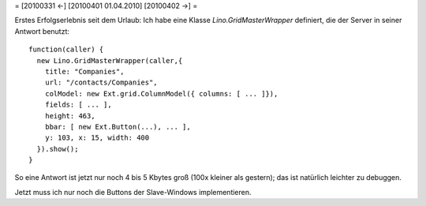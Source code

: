 = [20100331 ←] [20100401 01.04.2010] [20100402 →] =

Erstes Erfolgserlebnis seit dem Urlaub: Ich habe eine Klasse `Lino.GridMasterWrapper` definiert, die der Server in seiner Antwort benutzt::

      function(caller) { 
        new Lino.GridMasterWrapper(caller,{ 
          title: "Companies", 
          url: "/contacts/Companies", 
          colModel: new Ext.grid.ColumnModel({ columns: [ ... ]}),
          fields: [ ... ],
          height: 463, 
          bbar: [ new Ext.Button(...), ... ],
          y: 103, x: 15, width: 400 
        }).show(); 
      }

So eine Antwort ist jetzt nur noch 4 bis 5 Kbytes groß (100x kleiner als gestern); das ist natürlich leichter zu debuggen.

Jetzt muss ich nur noch die Buttons der Slave-Windows implementieren. 
